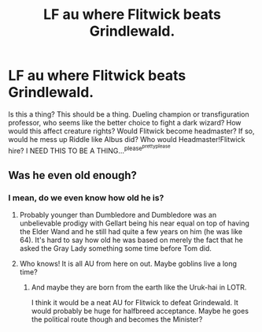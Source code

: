 #+TITLE: LF au where Flitwick beats Grindlewald.

* LF au where Flitwick beats Grindlewald.
:PROPERTIES:
:Author: thatonepersonnever
:Score: 7
:DateUnix: 1439602195.0
:DateShort: 2015-Aug-15
:FlairText: Request
:END:
Is this a thing? This should be a thing. Dueling champion or transfiguration professor, who seems like the better choice to fight a dark wizard? How would this affect creature rights? Would Flitwick become headmaster? If so, would he mess up Riddle like Albus did? Who would Headmaster!Flitwick hire? I NEED THIS TO BE A THING...^{please^{prettyplease}}


** Was he even old enough?
:PROPERTIES:
:Author: MusubiKazesaru
:Score: 2
:DateUnix: 1439606492.0
:DateShort: 2015-Aug-15
:END:

*** I mean, do we even know how old he is?
:PROPERTIES:
:Author: thatonepersonnever
:Score: 2
:DateUnix: 1439606655.0
:DateShort: 2015-Aug-15
:END:

**** Probably younger than Dumbledore and Dumbledore was an unbelievable prodigy with Gellart being his near equal on top of having the Elder Wand and he still had quite a few years on him (he was like 64). It's hard to say how old he was based on merely the fact that he asked the Gray Lady something some time before Tom did.
:PROPERTIES:
:Author: MusubiKazesaru
:Score: 2
:DateUnix: 1439613641.0
:DateShort: 2015-Aug-15
:END:


**** Who knows! It is all AU from here on out. Maybe goblins live a long time?
:PROPERTIES:
:Score: 2
:DateUnix: 1439610615.0
:DateShort: 2015-Aug-15
:END:

***** And maybe they are born from the earth like the Uruk-hai in LOTR.

I think it would be a neat AU for Flitwick to defeat Grindewald. It would probably be huge for halfbreed acceptance. Maybe he goes the political route though and becomes the Minister?
:PROPERTIES:
:Score: 2
:DateUnix: 1439611524.0
:DateShort: 2015-Aug-15
:END:
